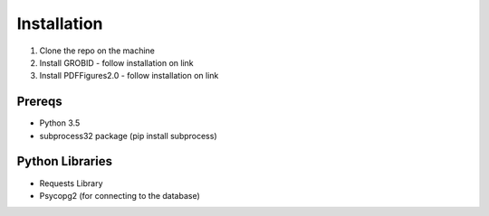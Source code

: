 ============
Installation
============

1. Clone the repo on the machine
2. Install GROBID - follow installation on link
3. Install PDFFigures2.0 - follow installation on link

Prereqs
-------
* Python 3.5
* subprocess32 package (pip install subprocess)

Python Libraries
----------------
* Requests Library
* Psycopg2 (for connecting to the database)
